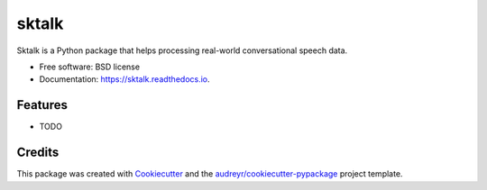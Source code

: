 ======
sktalk
======


.. image:: https://img.shields.io/pypi/v/sktalk.svg
        :target: https://pypi.python.org/pypi/sktalk

.. image:: https://img.shields.io/travis/partigabor/sktalk.svg
        :target: https://travis-ci.com/partigabor/sktalk

.. image:: https://readthedocs.org/projects/sktalk/badge/?version=latest
        :target: https://sktalk.readthedocs.io/en/latest/?version=latest
        :alt: Documentation Status




Sktalk is a Python package that helps processing real-world conversational speech data.


* Free software: BSD license
* Documentation: https://sktalk.readthedocs.io.


Features
--------

* TODO

Credits
-------

This package was created with Cookiecutter_ and the `audreyr/cookiecutter-pypackage`_ project template.

.. _Cookiecutter: https://github.com/audreyr/cookiecutter
.. _`audreyr/cookiecutter-pypackage`: https://github.com/audreyr/cookiecutter-pypackage
